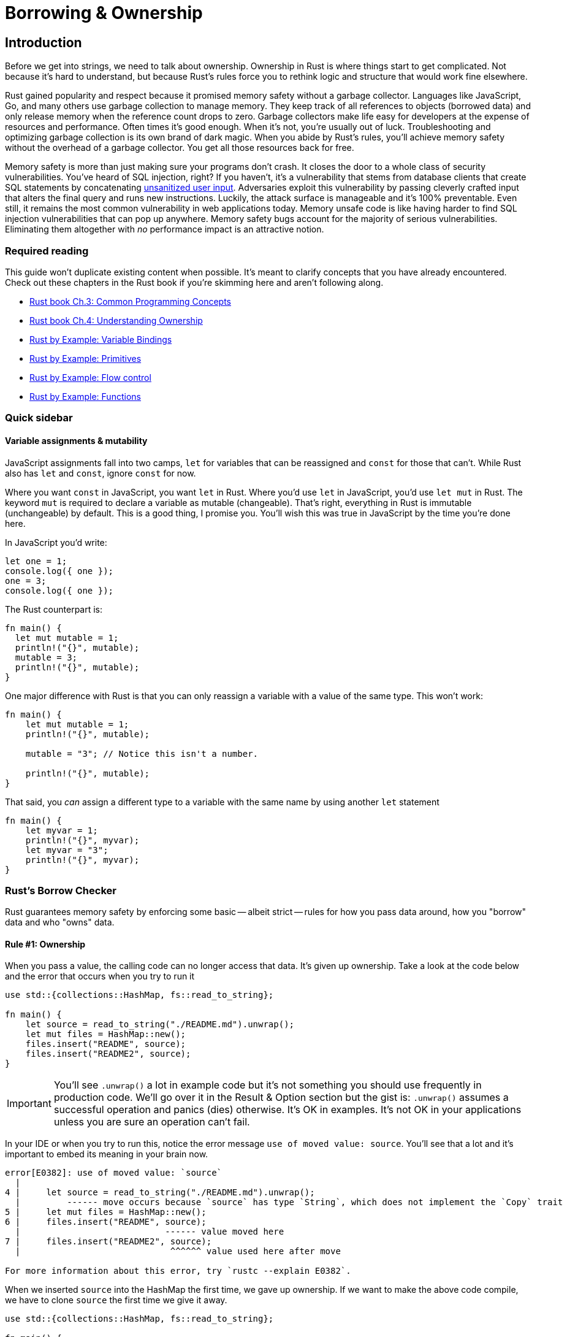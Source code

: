 = Borrowing & Ownership

== Introduction

Before we get into strings, we need to talk about ownership. Ownership in Rust is where things start to get complicated. Not because it's hard to understand, but because Rust's rules force you to rethink logic and structure that would work fine elsewhere.

Rust gained popularity and respect because it promised memory safety without a garbage collector. Languages like JavaScript, Go, and many others use garbage collection to manage memory. They keep track of all references to objects (borrowed data) and only release memory when the reference count drops to zero. Garbage collectors make life easy for developers at the expense of resources and performance. Often times it's good enough. When it's not, you're usually out of luck. Troubleshooting and optimizing garbage collection is its own brand of dark magic. When you abide by Rust's rules, you'll achieve memory safety without the overhead of a garbage collector. You get all those resources back for free.

Memory safety is more than just making sure your programs don't crash. It closes the door to a whole class of security vulnerabilities. You've heard of SQL injection, right? If you haven't, it's a vulnerability that stems from database clients that create SQL statements by concatenating https://bobby-tables.com[unsanitized user input]. Adversaries exploit this vulnerability by passing cleverly crafted input that alters the final query and runs new instructions. Luckily, the attack surface is manageable and it's 100% preventable. Even still, it remains the most common vulnerability in web applications today. Memory unsafe code is like having harder to find SQL injection vulnerabilities that can pop up anywhere. Memory safety bugs account for the majority of serious vulnerabilities. Eliminating them altogether with _no_ performance impact is an attractive notion.

=== Required reading

This guide won't duplicate existing content when possible. It's meant to clarify concepts that you have already encountered. Check out these chapters in the Rust book if you're skimming here and aren't following along.

* https://doc.rust-lang.org/book/ch03-00-common-programming-concepts.html[Rust book Ch.3: Common Programming Concepts]
* https://doc.rust-lang.org/book/ch04-00-understanding-ownership.html[Rust book Ch.4: Understanding Ownership]
* https://doc.rust-lang.org/rust-by-example/variable_bindings.html[Rust by Example: Variable Bindings]
* https://doc.rust-lang.org/rust-by-example/primitives.html[Rust by Example: Primitives]
* https://doc.rust-lang.org/rust-by-example/flow_control.html[Rust by Example: Flow control]
* https://doc.rust-lang.org/rust-by-example/fn.html[Rust by Example: Functions]

=== Quick sidebar

==== Variable assignments & mutability

JavaScript assignments fall into two camps, `let` for variables that can be reassigned and `const` for those that can't. While Rust also has `let` and `const`, ignore `const` for now.

Where you want `const` in JavaScript, you want `let` in Rust. Where you'd use `let` in JavaScript, you'd use `let mut` in Rust. The keyword `mut` is required to declare a variable as mutable (changeable). That's right, everything in Rust is immutable (unchangeable) by default. This is a good thing, I promise you. You'll wish this was true in JavaScript by the time you're done here.

In JavaScript you'd write:

[source,js]
----
let one = 1;
console.log({ one });
one = 3;
console.log({ one });
----

The Rust counterpart is:

[source,rust]
----
fn main() {
  let mut mutable = 1;
  println!("{}", mutable);
  mutable = 3;
  println!("{}", mutable);
}
----

One major difference with Rust is that you can only reassign a variable with a value of the same type. This won't work:

[source,rust]
----
fn main() {
    let mut mutable = 1;
    println!("{}", mutable);

    mutable = "3"; // Notice this isn't a number.

    println!("{}", mutable);
}
----

That said, you _can_ assign a different type to a variable with the same name by using another `let` statement

[source,rust]
----
fn main() {
    let myvar = 1;
    println!("{}", myvar);
    let myvar = "3";
    println!("{}", myvar);
}
----

=== Rust's Borrow Checker

Rust guarantees memory safety by enforcing some basic -- albeit strict -- rules for how you pass data around, how you "borrow" data and who "owns" data.

==== Rule #1: Ownership

When you pass a value, the calling code can no longer access that data. It's given up ownership. Take a look at the code below and the error that occurs when you try to run it

[source,rust]
----
use std::{collections::HashMap, fs::read_to_string};

fn main() {
    let source = read_to_string("./README.md").unwrap();
    let mut files = HashMap::new();
    files.insert("README", source);
    files.insert("README2", source);
}
----

IMPORTANT: You'll see `.unwrap()` a lot in example code but it's not something you should use frequently in production code. We'll go over it in the Result & Option section but the gist is: `.unwrap()` assumes a successful operation and panics (dies) otherwise. It's OK in examples. It's not OK in your applications unless you are sure an operation can't fail.

In your IDE or when you try to run this, notice the error message `use of moved value: source`. You'll see that a lot and it's important to embed its meaning in your brain now.

[source,output]
----
error[E0382]: use of moved value: `source`
  |
4 |     let source = read_to_string("./README.md").unwrap();
  |         ------ move occurs because `source` has type `String`, which does not implement the `Copy` trait
5 |     let mut files = HashMap::new();
6 |     files.insert("README", source);
  |                            ------ value moved here
7 |     files.insert("README2", source);
  |                             ^^^^^^ value used here after move

For more information about this error, try `rustc --explain E0382`.
----

When we inserted `source` into the HashMap the first time, we gave up ownership. If we want to make the above code compile, we have to clone `source` the first time we give it away.

[source,rust]
----
use std::{collections::HashMap, fs::read_to_string};

fn main() {
    let source = read_to_string("./README.md").unwrap();
    let mut files = HashMap::new();
    files.insert("README", source.clone());
    files.insert("README2", source);
}
----

NOTE: You'll see notes in these error messages when your value "does not implement the `Copy` trait". We'll get to traits later but the gist of `Copy` vs `Clone` is that `Copy` is for data that can be reliably, trivially copied. Rust will copy those values automatically for you. `Clone` is for potentially expensive copies and you have to do that yourself.

==== Rule #2: Borrowing

When borrowing data -- when you take a reference to data -- you can do it immutably an infinite number of times or mutably _only once_. Typically, you'll take a reference by prefixing a value with an ampersand (`&`). This gives you the ability to pass potentially large chunks of data around without cloning them every time.

[source,rust]
----
use std::{collections::HashMap, fs::read_to_string};

fn main() {
    let source = read_to_string("./README.md").unwrap();
    let mut files = HashMap::new();
    files.insert("README", source.clone());
    files.insert("README2", source);

    let files_ref = &files;
    let files_ref2 = &files;

    print_borrowed_map(files_ref);
    print_borrowed_map(files_ref2);
}

fn print_borrowed_map(map: &HashMap<&str, String>) {
    println!("{:?}", map)
}
----

NOTE: The `{:?}` syntax in `println!` is the `Debug` formatter. It's a handy way of outputting data that doesn't necessarily have a human-readable format.

If we needed to take a mutable reference of our map, we would write it as `let files_ref = &mut files;`.

[source,rust]
----
use std::{collections::HashMap, fs::read_to_string};

fn main() {
    let source = read_to_string("./README.md").unwrap();
    let mut files = HashMap::new();
    files.insert("README", source.clone());
    files.insert("README2", source);

    let files_ref = &mut files;
    let files_ref2 = &mut files;

    needs_mutable_ref(files_ref);
    needs_mutable_ref(files_ref2);
}

fn needs_mutable_ref(map: &mut HashMap<&str, String>) {}
----

You'll encounter the following error when you compile the above code.

[source,output]
----
error[E0499]: cannot borrow `files` as mutable more than once at a time
   |
9  |     let files_ref = &mut files;
   |                     ---------- first mutable borrow occurs here
10 |     let files_ref2 = &mut files;
   |                      ^^^^^^^^^^ second mutable borrow occurs here
11 |
12 |     needs_mutable_ref(files_ref);
   |                       --------- first borrow later used here

For more information about this error, try `rustc --explain E0499`.
----

The Rust compiler is smart and getting smarter every release, though. If you reorder your borrows so that it can see that one reference will be finished before you use the other, you'll be OK.

[source,rust]
----
use std::{collections::HashMap, fs::read_to_string};

fn main() {
    let source = read_to_string("./README.md").unwrap();
    let mut files = HashMap::new();
    files.insert("README", source.clone());
    files.insert("README2", source);

    let files_ref = &mut files;

    needs_mutable_ref(files_ref);

    let files_ref2 = &mut files;

    needs_mutable_ref(files_ref2);
}

fn needs_mutable_ref(map: &mut HashMap<&str, String>) {}
----

As you're starting with Rust, you may find many of your errors can be solved by just switching around the order of your code. Give it a shot before ripping your hair out.

=== References support session

If you've spent most of your life in JavaScript or had horrible experiences with languages like C, you may be thinking: "References? Whatever. I don't like references and I don't need references." I need to let you in on a secret. You use references literally _all the time_ in JavaScript. Every object is a reference. That's how you can pass an object to a function, edit a property, and have that change be reflected after the function finishes. Take this code for example

[source,js]
----
function actOnString(string) {
  string += " What a nice day.";
  console.log(`String in function: ${string}`);
}

const stringValue = "Hello!";
console.log(`String before function: ${stringValue}`);
actOnString(stringValue);
console.log(`String after function: ${stringValue}\n`);

function actOnNumber(number) {
  number++;
  console.log(`Number in function: ${number}`);
}

const numberValue = 2000;
console.log(`Number before function: ${numberValue}`);
actOnNumber(numberValue);
console.log(`Number after function: ${numberValue}\n`);

function actOnObject(object) {
  object.firstName = "Samuel";
  object.lastName = "Clemens";
  console.log(`Object in function: ${objectValue}`);
}

const objectValue = {
  firstName: "Jane",
  lastName: "Doe",
};
objectValue.toString = function () {
  return `${this.firstName} ${this.lastName}`;
};
console.log(`Object before function: ${objectValue}`);
actOnObject(objectValue);
console.log(`Object after function: ${objectValue}`);
----

When you run it you get:

----
String before function: Hello!
String in function: Hello! What a nice day.
String after function: Hello!

Number before function: 2000
Number in function: 2001
Number after function: 2000

Object before function: Jane Doe
Object in function: Samuel Clemens
Object after function: Samuel Clemens
----

_Not_ using references would be like making a deep copy of every `Object` every time you pass it to any function. That would be ridiculous, right? Of course it would.

NOTE: Programmers coming _to_ JavaScript look at this behavior as their own "WTF." They're the type of people who interview candidates with questions like "Is JavaScript a pass by value or pass by reference language" while JavaScript programmers hear that question and think "Why are you talking about references and not asking me about React?"
 +
 +
Interview tip: the answer is "JavaScript is pass by value, except for all ``Object``s where the value is a reference."

== Wrap-up

Ownership is a core, recurring topic in Rust. We needed to dive into it at a high level before we deal with Strings link:./chapter-6-strings-part1.adoc[Chapter 6: Strings, part 1].